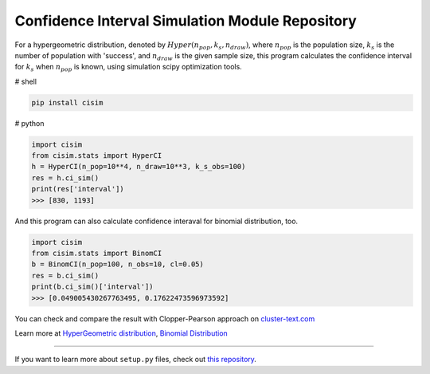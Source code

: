 Confidence Interval Simulation Module Repository
=================================================

For a hypergeometric distribution, denoted by :math:`Hyper(n_pop, k_s, n_draw)`, where :math:`n_pop` is the population size, :math:`k_s` is the number of population with 'success', and :math:`n_draw` is the given sample size, this program calculates the confidence interval for :math:`k_s` when :math:`n_pop` is known, using simulation scipy optimization tools.


# shell

.. code-block:: shell

    pip install cisim


# python

.. code-block:: python3

    import cisim
    from cisim.stats import HyperCI
    h = HyperCI(n_pop=10**4, n_draw=10**3, k_s_obs=100)
    res = h.ci_sim()
    print(res['interval'])
    >>> [830, 1193]



And this program can also calculate confidence interaval for binomial distribution, too.

.. code-block:: python3

    import cisim
    from cisim.stats import BinomCI
    b = BinomCI(n_pop=100, n_obs=10, cl=0.05)
    res = b.ci_sim()
    print(b.ci_sim()['interval'])
    >>> [0.049005430267763495, 0.17622473596973592]




You can check and compare the result with Clopper-Pearson approach on `cluster-text.com <http://www.cluster-text.com/confidence_interval.php>`_


Learn more at `HyperGeometric distribution <http://www.kennethreitz.org/essays/repository-structure-and-python>`_, `Binomial Distribution <https://ja.wikipedia.org/wiki/%E4%BA%8C%E9%A0%85%E5%88%86%E5%B8%83>`_

---------------

If you want to learn more about ``setup.py`` files, check out `this repository <https://github.com/KeisukeNagakawa/setup.py>`_.
